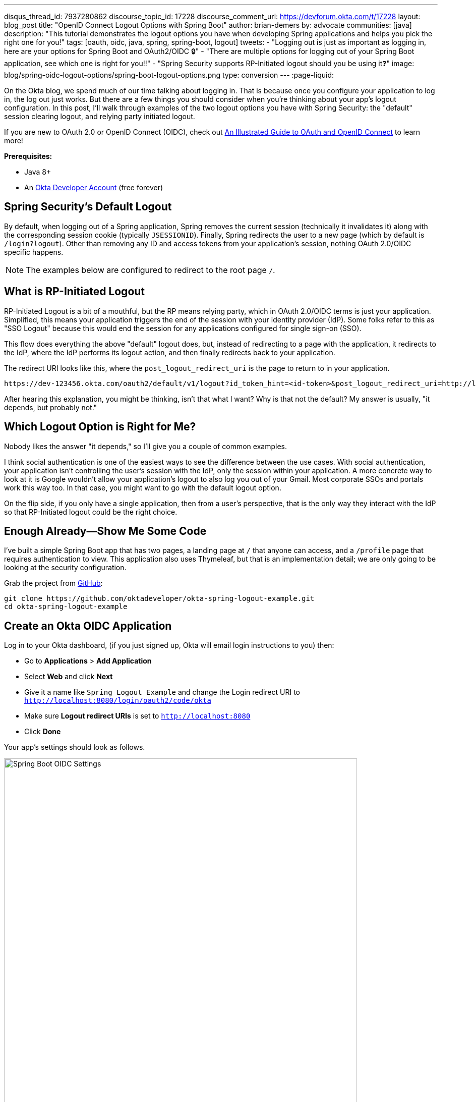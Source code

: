 ---
disqus_thread_id: 7937280862
discourse_topic_id: 17228
discourse_comment_url: https://devforum.okta.com/t/17228
layout: blog_post
title: "OpenID Connect Logout Options with Spring Boot"
author: brian-demers
by: advocate
communities: [java]
description: "This tutorial demonstrates the logout options you have when developing Spring applications and helps you pick the right one for you!"
tags: [oauth, oidc, java, spring, spring-boot, logout]
tweets:
- "Logging out is just as important as logging in, here are your options for Spring Boot and OAuth2/OIDC 🔒"
- "There are multiple options for logging out of your Spring Boot application, see which one is right for you‼️"
- "Spring Security supports RP-Initiated logout should you be using it❓"
image: blog/spring-oidc-logout-options/spring-boot-logout-options.png
type: conversion
---
:page-liquid:

On the Okta blog, we spend much of our time talking about logging in. That is because once you configure your application to log in, the log out just works. But there are a few things you should consider when you're thinking about your app's logout configuration. In this post, I'll walk through examples of the two logout options you have with Spring Security: the "default" session clearing logout, and relying party initiated logout.

If you are new to OAuth 2.0 or OpenID Connect (OIDC), check out link:/blog/2019/10/21/illustrated-guide-to-oauth-and-oidc[An Illustrated Guide to OAuth and OpenID Connect] to learn more!

**Prerequisites:**

* Java 8+
* An https://developer.okta.com/signup/[Okta Developer Account] (free forever)

== Spring Security's Default Logout

By default, when logging out of a Spring application, Spring removes the current session (technically it invalidates it) along with the corresponding session cookie (typically `JSESSIONID`). Finally, Spring redirects the user to a new page (which by default is `/login?logout`). Other than removing any ID and access tokens from your application's session, nothing OAuth 2.0/OIDC specific happens.

NOTE: The examples below are configured to redirect to the root page `/`.

== What is RP-Initiated Logout

RP-Initiated Logout is a bit of a mouthful, but the RP means relying party, which in OAuth 2.0/OIDC terms is just your application. Simplified, this means your application triggers the end of the session with your identity provider (IdP). Some folks refer to this as "SSO Logout" because this would end the session for any applications configured for single sign-on (SSO).

This flow does everything the above "default" logout does, but, instead of redirecting to a page with the application, it redirects to the IdP, where the IdP performs its logout action, and then finally redirects back to your application.

The redirect URI looks like this, where the `post_logout_redirect_uri` is the page to return to in your application.

[source,http]
----
https://dev-123456.okta.com/oauth2/default/v1/logout?id_token_hint=<id-token>&post_logout_redirect_uri=http://localhost:8080/
----

After hearing this explanation, you might be thinking, isn't that what I want? Why is that not the default? My answer is usually, "it depends, but probably not."

== Which Logout Option is Right for Me?

Nobody likes the answer "it depends," so I'll give you a couple of common examples.

I think social authentication is one of the easiest ways to see the difference between the use cases. With social authentication, your application isn't controlling the user's session with the IdP, only the session within your application. A more concrete way to look at it is Google wouldn't allow your application's logout to also log you out of your Gmail. Most corporate SSOs and portals work this way too. In that case, you might want to go with the default logout option.

On the flip side, if you only have a single application, then from a user's perspective, that is the only way they interact with the IdP so that RP-Initiated logout could be the right choice.

== Enough Already—Show Me Some Code

I've built a simple Spring Boot app that has two pages, a landing page at `/` that anyone can access, and a `/profile` page that requires authentication to view. This application also uses Thymeleaf, but that is an implementation detail; we are only going to be looking at the security configuration.

Grab the project from https://github.com/oktadeveloper/okta-spring-logout-example.git[GitHub]:

[source,sh]
----
git clone https://github.com/oktadeveloper/okta-spring-logout-example.git
cd okta-spring-logout-example
----

== Create an Okta OIDC Application

Log in to your Okta dashboard, (if you just signed up, Okta will email login instructions to you) then:

* Go to **Applications** > **Add Application**
* Select **Web** and click **Next**
* Give it a name like `Spring Logout Example` and change the Login redirect URI to `http://localhost:8080/login/oauth2/code/okta`
* Make sure **Logout redirect URIs** is set to `http://localhost:8080`
* Click **Done**

Your app's settings should look as follows.

image::{% asset_path 'blog/spring-oidc-logout-options/spring-boot-oidc-settings.png' %}[alt=Spring Boot OIDC Settings,width=700,align=center]

You will find your **Client ID** and **Client secret** on this page. Copy them into `src/main/resources/application.properties`:

[source,properties]
----
spring.security.oauth2.client.provider.okta.issuer-uri={yourOktaDomain}/oauth2/default
spring.security.oauth2.client.registration.okta.client-id={client-id-from-above}
spring.security.oauth2.client.registration.okta.client-secret={client-secret-from-above}
----

WARNING: Never store secrets in source control! Spring Boot supports many different https://docs.spring.io/spring-boot/docs/current/reference/html/spring-boot-features.html#boot-features-external-config[options to load configuration].

For example the same configuration with environment variables would be:

[source,sh]
----
SPRING_SECURITY_OAUTH2_CLIENT_PROVIDER_OKTA_ISSUER_URI={yourOktaDomain}/oauth2/default
SPRING_SECURITY_OAUTH2_CLIENT_REGISTRATION_OKTA_CLIENT_ID={client-id-from-above}
SPRING_SECURITY_OAUTH2_CLIENT_REGISTRATION_OKTA_CLIENT_SECRET={client-secret-from-above}
----

Start the application with `./mvnw spring-boot:run` and browse to `\http://localhost:8080/` in a private/incognito window.

image::{% asset_path 'blog/spring-oidc-logout-options/example-app-no-session.png' %}[alt=Example App screenshot,width=700,align=center]

Click the **Login** button.

image::{% asset_path 'blog/spring-oidc-logout-options/example-app-with-session.png' %}[alt=Example App with user logged in,width=700,align=center]


Now the fun part. Click the **Logout** button. The app has logged you out and sent you back to `/`. However, if you press the **Login** button again, you will be automatically logged in; this is because only your application's session was deleted, not the session with Okta.

TIP: If you inspect the network traffic in your browser, you will see you redirected back to your Okta Organization and then back again.

== Configure RP-Initiated Logout with Spring Security

If you open `src/main/java/com/okta/example/LogoutExampleApplication.java`, you will see the following WebSecurityConfigurerAdapter class:

====
[source,java]
----
@Configuration
static class SecurityConfig extends WebSecurityConfigurerAdapter {

    @Override
    protected void configure(HttpSecurity http) throws Exception {
        http.authorizeRequests()

                // allow anonymous access to the root page
                .antMatchers("/").permitAll()

                // all other requests
                .anyRequest().authenticated()

                // After we logout, redirect to root page,
                // by default Spring will send you to /login?logout
                .and().logout().logoutSuccessUrl("/")

                // enable OAuth2/OIDC
                .and().oauth2Login();
    }
}
----
====

Change this class to:

====
[source,java]
----
@Configuration
static class SecurityConfig extends WebSecurityConfigurerAdapter {

    @Autowired
    ClientRegistrationRepository clientRegistrationRepository; // <1>

    OidcClientInitiatedLogoutSuccessHandler oidcLogoutSuccessHandler() { // <2>
        OidcClientInitiatedLogoutSuccessHandler successHandler = new OidcClientInitiatedLogoutSuccessHandler(clientRegistrationRepository);
        successHandler.setPostLogoutRedirectUri(URI.create("http://localhost:8080/"));
        return successHandler;
    }

    @Override
    protected void configure(HttpSecurity http) throws Exception {
        http.authorizeRequests()

                // allow anonymous access to the root page
                .antMatchers("/").permitAll()

                // all other requests
                .anyRequest().authenticated()

                // RP-initiated logout
                .and().logout().logoutSuccessHandler(oidcLogoutSuccessHandler()) // <3>

                // enable OAuth2/OIDC
                .and().oauth2Login();
    }
}
----
<1> Inject the `ClientRegistrationRepository`
<2> Create a `OidcClientInitiatedLogoutSuccessHandler`
<3> Replace `logoutSuccessUrl("/")` with `logoutSuccessHandler(oidcLogoutSuccessHandler())`
====

Restart the application and log in and out a few times. You will be prompted to log in every time you press the **Login** button.

== Bonus: Use the Okta Spring Boot Starter

If you are using the https://github.com/okta/okta-spring-boot[Okta Spring Boot Starter], you can configure an RP-Initated Logout by setting the `okta.oauth2.postLogoutRedirectUri` property such as:

[source,properties]
----
okta.oauth2.postLogoutRedirectUri=http://localhost:8080/
----

== Learn More about Okta and Spring Security

In this post, I've explained the two types of logout options you have with Spring Security. Which option you pick is up to you and how you want your application to behave.

* link:/blog/2019/05/15/spring-boot-login-options[A Quick Guide to Spring Boot Login Options]
* link:/blog/2020/03/23/microservice-security-patterns[Security Patterns for Microservice Architectures]
* link:/blog/2020/02/14/paseto-security-tokens-java[Create and Verify PASETO Tokens in Java]

If you like this blog post and want to see more like it, follow https://twitter.com/oktadev[@oktadev on Twitter], subscribe to https://youtube.com/c/oktadev[our YouTube channel], or follow us https://www.linkedin.com/company/oktadev/[on LinkedIn]. As always, please leave a comment below if you have any questions.

